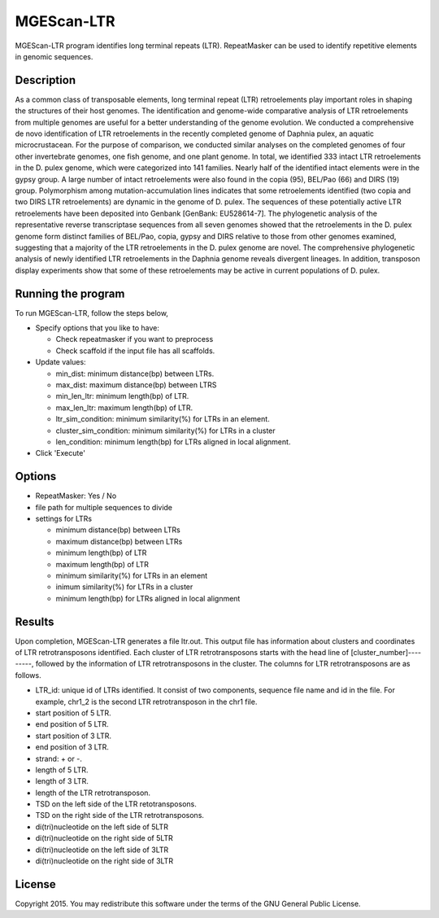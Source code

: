 MGEScan-LTR
===========

MGEScan-LTR program identifies long terminal repeats (LTR). RepeatMasker can be used to identify repetitive elements in genomic sequences.

.. image:: images/mgescan-ltr.png

Description
-----------

As a common class of transposable elements, long terminal repeat (LTR) retroelements play important roles in shaping the structures of their host genomes. The identification and genome-wide comparative analysis of LTR retroelements from multiple genomes are useful for a better understanding of the genome evolution. 
We conducted a comprehensive de novo identification of LTR retroelements in the recently completed genome of Daphnia pulex, an aquatic microcrustacean. For the purpose of comparison, we conducted similar analyses on the completed genomes of four other invertebrate genomes, one fish genome, and one plant genome. In total, we identified 333 intact LTR retroelements in the D. pulex genome, which were categorized into 141 families. Nearly half of the identified intact elements were in the gypsy group. A large number of intact retroelements were also found in the copia (95), BEL/Pao (66) and DIRS (19) group. Polymorphism among mutation-accumulation lines indicates that some retroelements identified (two copia and two DIRS LTR retroelements) are dynamic in the genome of D. pulex. The sequences of these potentially active LTR retroelements have been deposited into Genbank [GenBank: EU528614-7]. The phylogenetic analysis of the representative reverse transcriptase sequences from all seven genomes showed that the retroelements in the D. pulex genome form distinct families of BEL/Pao, copia, gypsy and DIRS relative to those from other genomes examined, suggesting that a majority of the LTR retroelements in the D. pulex genome are novel. 
The comprehensive phylogenetic analysis of newly identified LTR retroelements in the Daphnia genome reveals divergent lineages. In addition, transposon display experiments show that some of these retroelements may be active in current populations of D. pulex.


Running the program
-------------------
To run MGEScan-LTR, follow the steps below,

* Specify options that you like to have:

  * Check repeatmasker if you want to preprocess
  * Check scaffold if the input file has all scaffolds.
* Update values:

  * min_dist: minimum distance(bp) between LTRs.
  * max_dist: maximum distance(bp) between LTRS
  * min_len_ltr: minimum length(bp) of LTR.
  * max_len_ltr: maximum length(bp) of LTR.
  * ltr_sim_condition: minimum similarity(%) for LTRs in an element.
  * cluster_sim_condition: minimum similarity(%) for LTRs in a cluster
  * len_condition: minimum length(bp) for LTRs aligned in local alignment.
* Click 'Execute'

Options
--------

* RepeatMasker: Yes / No
* file path for multiple sequences to divide
* settings for LTRs

  - minimum distance(bp) between LTRs
  - maximum distance(bp) between LTRs
  - minimum length(bp) of LTR
  - maximum length(bp) of LTR
  - minimum similarity(%) for LTRs in an element
  - inimum similarity(%) for LTRs in a cluster
  - minimum length(bp) for LTRs aligned in local alignment

Results
-------
Upon completion, MGEScan-LTR generates a file ltr.out. This output file has information about clusters and coordinates of LTR retrotransposons identified. Each cluster of LTR retrotransposons starts with the head line of [cluster_number]---------, followed by the information of LTR retrotransposons in the cluster. The columns for LTR retrotransposons are as follows.

* LTR_id: unique id of LTRs identified. It consist of two components, sequence file name and id in the file. For example, chr1_2 is the second LTR retrotransposon in the chr1 file.
* start position of 5 LTR.
* end position of 5 LTR.
* start position of 3 LTR.
* end position of 3 LTR.
* strand: + or -.
* length of 5 LTR.
* length of 3 LTR.
* length of the LTR retrotransposon.
* TSD on the left side of the LTR retotransposons.
* TSD on the right side of the LTR retrotransposons.
* di(tri)nucleotide on the left side of 5LTR
* di(tri)nucleotide on the right side of 5LTR
* di(tri)nucleotide on the left side of 3LTR
* di(tri)nucleotide on the right side of 3LTR

License
-------
Copyright 2015. You may redistribute this software under the terms of the GNU General Public License.
